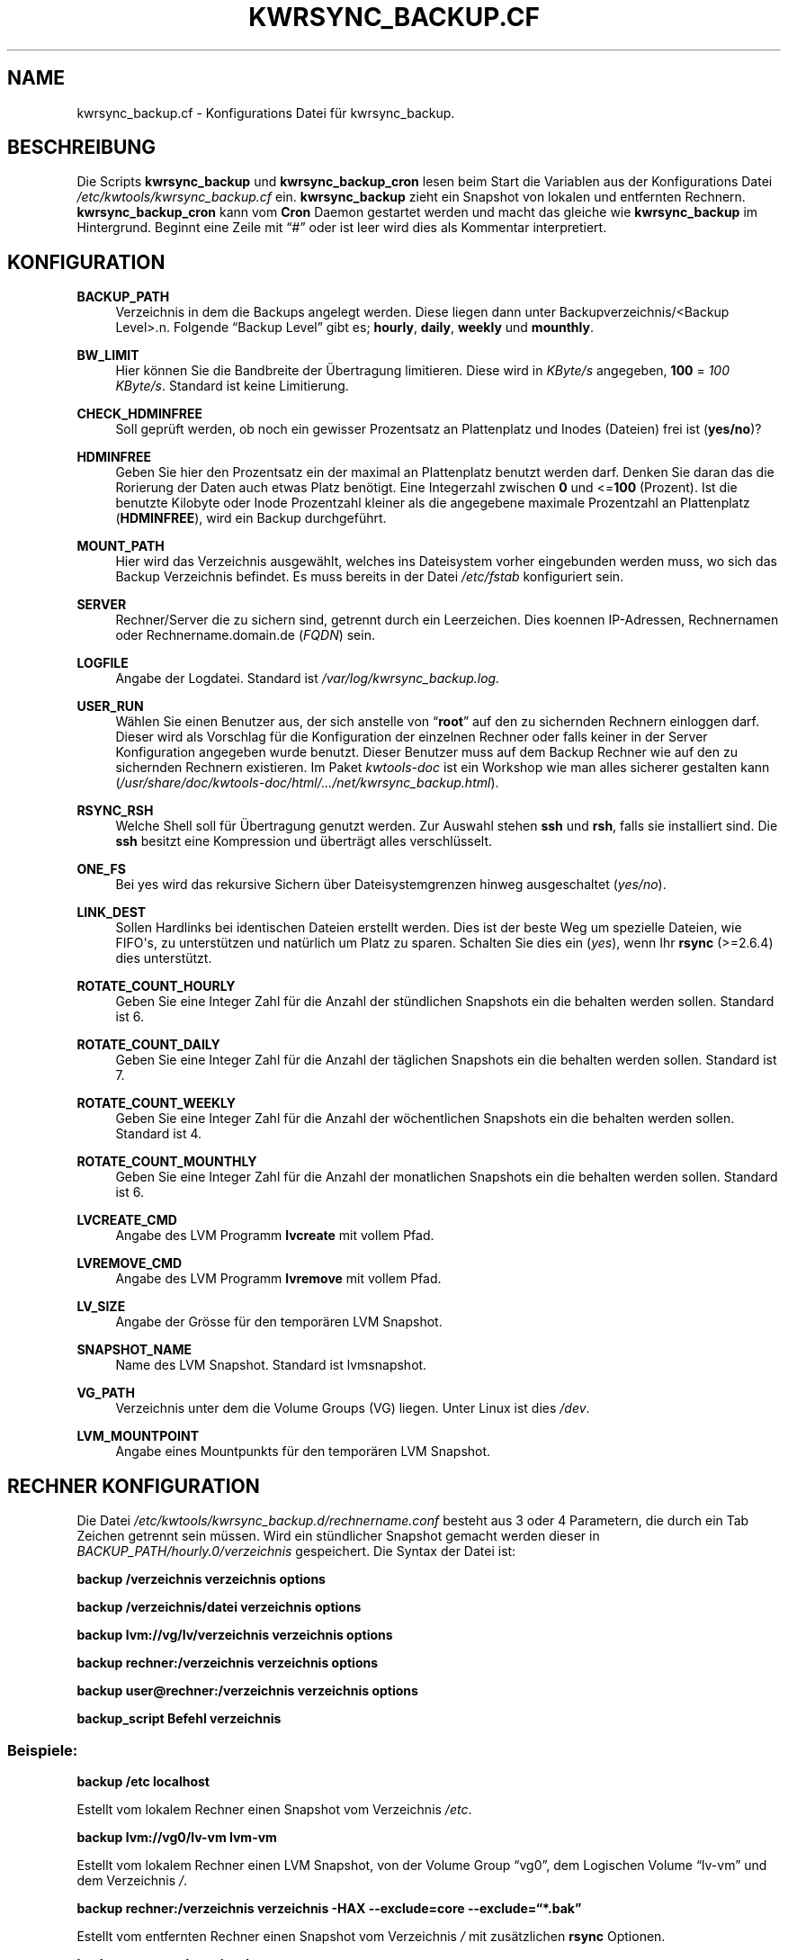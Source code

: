'\" t
.\"     Title: KWRSYNC_BACKUP.CF
.\"    Author: Kai Wilke <kiste@netzworkk.de>
.\" Generator: DocBook XSL Stylesheets v1.76.1 <http://docbook.sf.net/>
.\"      Date: 03/01/2012
.\"    Manual: Konfiguration
.\"    Source: Version 1.0.0
.\"  Language: English
.\"
.TH "KWRSYNC_BACKUP\&.CF" "5" "03/01/2012" "Version 1.0.0" "Konfiguration"
.\" -----------------------------------------------------------------
.\" * Define some portability stuff
.\" -----------------------------------------------------------------
.\" ~~~~~~~~~~~~~~~~~~~~~~~~~~~~~~~~~~~~~~~~~~~~~~~~~~~~~~~~~~~~~~~~~
.\" http://bugs.debian.org/507673
.\" http://lists.gnu.org/archive/html/groff/2009-02/msg00013.html
.\" ~~~~~~~~~~~~~~~~~~~~~~~~~~~~~~~~~~~~~~~~~~~~~~~~~~~~~~~~~~~~~~~~~
.ie \n(.g .ds Aq \(aq
.el       .ds Aq '
.\" -----------------------------------------------------------------
.\" * set default formatting
.\" -----------------------------------------------------------------
.\" disable hyphenation
.nh
.\" disable justification (adjust text to left margin only)
.ad l
.\" -----------------------------------------------------------------
.\" * MAIN CONTENT STARTS HERE *
.\" -----------------------------------------------------------------
.SH "NAME"
kwrsync_backup.cf \- Konfigurations Datei f\(:ur kwrsync_backup\&.
.SH "BESCHREIBUNG"
.PP
Die Scripts
\fBkwrsync_backup\fR
und
\fBkwrsync_backup_cron\fR
lesen beim Start die Variablen aus der Konfigurations Datei
\fI/etc/kwtools/kwrsync_backup\&.cf\fR
ein\&.
\fBkwrsync_backup\fR
zieht ein Snapshot von lokalen und entfernten Rechnern\&.
\fBkwrsync_backup_cron\fR
kann vom
\fBCron\fR
Daemon gestartet werden und macht das gleiche wie
\fBkwrsync_backup\fR
im Hintergrund\&. Beginnt eine Zeile mit
\(lq#\(rq
oder ist leer wird dies als Kommentar interpretiert\&.
.SH "KONFIGURATION"
.PP
\fBBACKUP_PATH\fR
.RS 4
Verzeichnis in dem die Backups angelegt werden\&. Diese liegen dann unter Backupverzeichnis/<Backup Level>\&.n\&. Folgende \(lqBackup  Level\(rq gibt es; \fBhourly\fR, \fBdaily\fR, \fBweekly\fR und \fBmounthly\fR\&.
.RE
.PP
\fBBW_LIMIT\fR
.RS 4
Hier k\(:onnen Sie die Bandbreite der \(:Ubertragung limitieren\&. Diese wird in
\fIKByte/s\fR
angegeben,
\fB100\fR
=
\fI100 KByte/s\fR\&. Standard ist keine Limitierung\&.
.RE
.PP
\fBCHECK_HDMINFREE\fR
.RS 4
Soll gepr\(:uft werden, ob noch ein gewisser Prozentsatz an Plattenplatz und Inodes (Dateien) frei ist (\fByes/no\fR)?
.RE
.PP
\fBHDMINFREE\fR
.RS 4
Geben Sie hier den Prozentsatz ein der maximal an Plattenplatz benutzt werden darf\&. Denken Sie daran das die Rorierung der Daten auch etwas Platz ben\(:otigt\&. Eine Integerzahl zwischen
\fB0\fR
und <=\fB100\fR
(Prozent)\&. Ist die benutzte Kilobyte oder Inode Prozentzahl kleiner als die angegebene maximale Prozentzahl an Plattenplatz (\fBHDMINFREE\fR), wird ein Backup durchgef\(:uhrt\&.
.RE
.PP
\fBMOUNT_PATH\fR
.RS 4
Hier wird das Verzeichnis ausgew\(:ahlt, welches ins Dateisystem vorher eingebunden werden muss, wo sich das Backup Verzeichnis befindet\&. Es muss bereits in der Datei
\fI/etc/fstab\fR
konfiguriert sein\&.
.RE
.PP
\fBSERVER\fR
.RS 4
Rechner/Server die zu sichern sind, getrennt durch ein Leerzeichen\&. Dies koennen IP\-Adressen, Rechnernamen oder Rechnername\&.domain\&.de (\fIFQDN\fR) sein\&.
.RE
.PP
\fBLOGFILE\fR
.RS 4
Angabe der Logdatei\&. Standard ist
\fI/var/log/kwrsync_backup\&.log\&.\fR
.RE
.PP
\fBUSER_RUN\fR
.RS 4
W\(:ahlen Sie einen Benutzer aus, der sich anstelle von
\(lq\fBroot\fR\(rq
auf den zu sichernden Rechnern einloggen darf\&. Dieser wird als Vorschlag f\(:ur die Konfiguration der einzelnen Rechner oder falls keiner in der Server Konfiguration angegeben wurde benutzt\&. Dieser Benutzer muss auf dem Backup Rechner wie auf den zu sichernden Rechnern existieren\&. Im Paket
\fIkwtools\-doc\fR
ist ein Workshop wie man alles sicherer gestalten kann (\fI/usr/share/doc/kwtools\-doc/html/\&.\&.\&./net/kwrsync_backup\&.html\fR)\&.
.RE
.PP
\fBRSYNC_RSH\fR
.RS 4
Welche Shell soll f\(:ur \(:Ubertragung genutzt werden\&. Zur Auswahl stehen
\fBssh\fR
und
\fBrsh\fR, falls sie installiert sind\&. Die
\fBssh\fR
besitzt eine Kompression und \(:ubertr\(:agt alles verschl\(:usselt\&.
.RE
.PP
\fBONE_FS\fR
.RS 4
Bei yes wird das rekursive Sichern \(:uber Dateisystemgrenzen hinweg ausgeschaltet (\fIyes/no\fR)\&.
.RE
.PP
\fBLINK_DEST\fR
.RS 4
Sollen Hardlinks bei identischen Dateien erstellt werden\&. Dies ist der beste Weg um spezielle Dateien, wie FIFO\*(Aqs, zu unterst\(:utzen und nat\(:urlich um Platz zu sparen\&. Schalten Sie dies ein (\fIyes\fR), wenn Ihr
\fBrsync\fR
(>=2\&.6\&.4) dies unterst\(:utzt\&.
.RE
.PP
\fBROTATE_COUNT_HOURLY\fR
.RS 4
Geben Sie eine Integer Zahl f\(:ur die Anzahl der st\(:undlichen Snapshots ein die behalten werden sollen\&. Standard ist 6\&.
.RE
.PP
\fBROTATE_COUNT_DAILY\fR
.RS 4
Geben Sie eine Integer Zahl f\(:ur die Anzahl der t\(:aglichen Snapshots ein die behalten werden sollen\&. Standard ist 7\&.
.RE
.PP
\fBROTATE_COUNT_WEEKLY\fR
.RS 4
Geben Sie eine Integer Zahl f\(:ur die Anzahl der w\(:ochentlichen Snapshots ein die behalten werden sollen\&. Standard ist 4\&.
.RE
.PP
\fBROTATE_COUNT_MOUNTHLY\fR
.RS 4
Geben Sie eine Integer Zahl f\(:ur die Anzahl der monatlichen Snapshots ein die behalten werden sollen\&. Standard ist 6\&.
.RE
.PP
\fBLVCREATE_CMD\fR
.RS 4
Angabe des LVM Programm
\fBlvcreate\fR
mit vollem Pfad\&.
.RE
.PP
\fBLVREMOVE_CMD\fR
.RS 4
Angabe des LVM Programm
\fBlvremove\fR
mit vollem Pfad\&.
.RE
.PP
\fBLV_SIZE\fR
.RS 4
Angabe der Gr\(:osse f\(:ur den tempor\(:aren LVM Snapshot\&.
.RE
.PP
\fBSNAPSHOT_NAME\fR
.RS 4
Name des LVM Snapshot\&. Standard ist lvmsnapshot\&.
.RE
.PP
\fBVG_PATH\fR
.RS 4
Verzeichnis unter dem die Volume Groups (VG) liegen\&. Unter Linux ist dies \fI/dev\fR\&.
.RE
.PP
\fBLVM_MOUNTPOINT\fR
.RS 4
Angabe eines Mountpunkts f\(:ur den tempor\(:aren LVM Snapshot\&.
.RE
.SH "RECHNER KONFIGURATION"
.PP
Die Datei
\fI/etc/kwtools/kwrsync_backup\&.d/rechnername\&.conf\fR
besteht aus 3 oder 4 Parametern, die durch ein Tab Zeichen getrennt sein m\(:ussen\&. Wird ein st\(:undlicher Snapshot gemacht werden dieser in
\fIBACKUP_PATH/hourly\&.0/verzeichnis\fR
gespeichert\&. Die Syntax der Datei ist:
.PP
\fBbackup /verzeichnis verzeichnis options\fR
.PP
\fBbackup /verzeichnis/datei verzeichnis options\fR
.PP
\fBbackup lvm://vg/lv/verzeichnis verzeichnis options\fR
.PP
\fBbackup rechner:/verzeichnis verzeichnis options\fR
.PP
\fBbackup user@rechner:/verzeichnis verzeichnis options\fR
.PP
\fBbackup_script Befehl verzeichnis\fR
.SS "Beispiele:"
.PP
\fBbackup /etc localhost\fR
.PP
Estellt vom lokalem Rechner einen Snapshot vom Verzeichnis
\fI/etc\fR\&.
.PP
\fBbackup lvm://vg0/lv\-vm lvm\-vm\fR
.PP
Estellt vom lokalem Rechner einen LVM Snapshot, von der Volume Group
\(lqvg0\(rq, dem Logischen Volume
\(lqlv\-vm\(rq
und dem Verzeichnis
\fI/\fR\&.
.PP
\fBbackup rechner:/verzeichnis verzeichnis \-HAX \-\-exclude=core \-\-exclude=\fR\fB\(lq*\&.bak\(rq\fR
.PP
Estellt vom entfernten Rechner einen Snapshot vom Verzeichnis
\fI/\fR
mit zus\(:atzlichen
\fBrsync\fR
Optionen\&.
.PP
\fBbackup user@rechner:/ rechner\fR
.PP
Dasselbe wie eine Zeile h\(:oher nur ohne zus\(:atzlichen Optionen aber mit Benutzername, der sich anstelle von
\(lqroot\(rq
einloggt\&.
.PP
\fBbackup_script ssh user@rechner \fR\fB\(lqpg_dumpall | gzip >/var/lib/postgres/fulldump\&.sql\&.gz\(rq\fR\fB unused1\fR
.PP
Erstellt zum beispiel ein gezipptes komplettes Backup einer postgreSQL Datenbank, bevor ein Snapshot von dem Rechner erstellt wird\&.
.SH "EX/INCLUDE DATEI"
.PP
Mit diesen Dateien kann man gezielt Verzeichnisse und Dateien vom Snapshot ausnehmen beziehungsweise mit einbeziehen\&.
.PP
Dazu k\(:onnen Sie die Variable
\(lq\fBEDITOR\fR\(rq, in der Datei
\fI/etc/kwtools/main\&.cf\fR, mit einem Editor Ihrer Wahl belegen\&. Ansonsten wird die Dialogbox
\(lq\fBeditbox\fR\(rq
verwendet\&. Als In der Exclude Datei sollte man auf jeden Fall Verzeichnisse, wie
\fI/proc\fR
und
\fI/sys\fR
eintragen, da diese f\(:ur die Wiederherstellung des Backups nicht ben\(:otigt werden\&. Die Datei
\fI/etc/shadow\fR
sollte ebenfalls drin stehen, denn falls Ihr Rechner gecrackt wird kann man mit einem Passwortcracker ihre Passw\(:orter herausfinden\&. (Bsp\&.:
\fBEDITOR\fR=\fB/usr/bin/vim\fR)\&.
.PP
Die Syntax der beiden Dateien ist:
.PP
\fB/verzeichnis\fR
.PP
\fB/verzeichnis/Datei\fR
.SH "DATEIEN"
.PP
\fI/etc/kwtools/kwrsync_backup\&.cf\fR
.RS 4
Dies ist die Konfigurations Datei f\(:ur
\fBkwrsync_backup\fR
und
\fBkwrsync_backup_cron\fR\&. F\(:ur weitere Details siehe
\fBkwrsync_backup\fR(8)
und
\fBkwrsync_backup_cron\fR(8)\&.
.RE
.PP
\fI/etc/kwtools/kwrsync_backup\&.d\fR
.RS 4
Verzeichnis mit den Rechnereigenen Konfigurationsdateien (\fIrechner\&.conf\fR,
\fIrechner\-exclude\&.conf\fR,
\fIrechner\-include\&.conf\fR)
.RE
.SH "SIEHE AUCH"
.PP
\fBkwrsync_backup\fR(8),
\fBkwrsync_backup_cron\fR(8),
\fBrsync\fR(1),
\fBsudo\fR(8),
\fBsudoers\fR(5),
\fBuseradd\fR(8)
.SH "AUTOR"
.PP
\fBKai Wilke\fR <\&kiste@netzworkk\&.de\&>
.RS 4
Die Manpage wurde in DocBook XML f\(:ur die Debian Distribution geschrieben\&.
.RE
.SH "COPYRIGHT"
.br
Copyright \(co 2002-2012 Kai Wilke
.br

